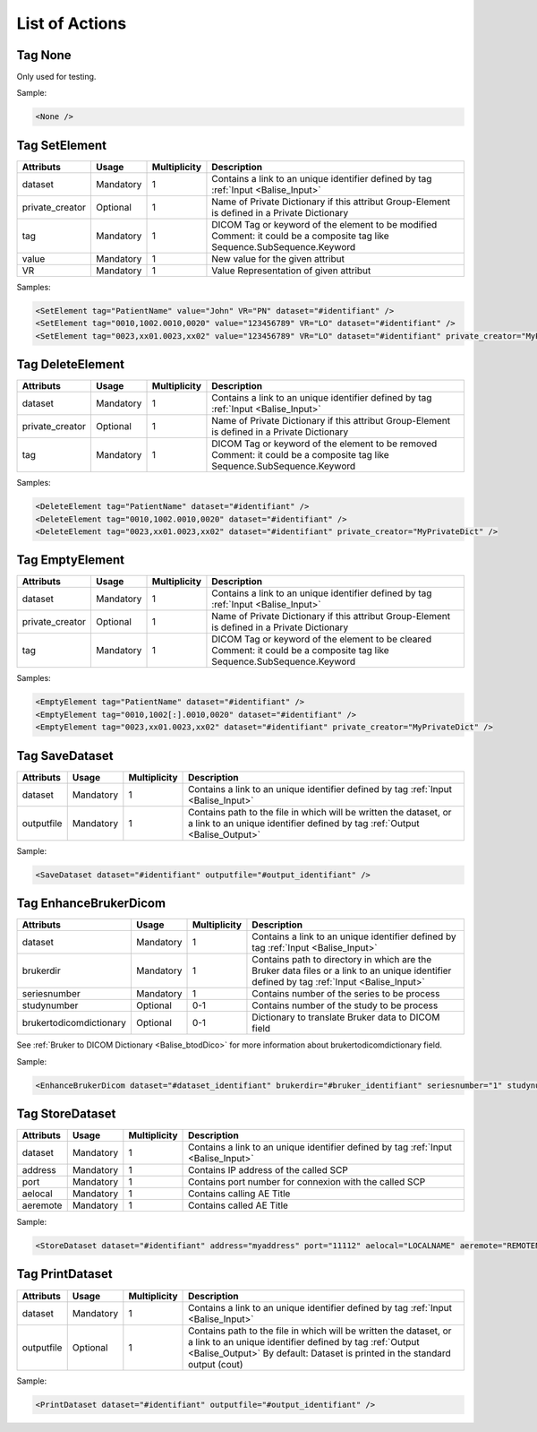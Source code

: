List of Actions
===============

.. _Balise_None:

Tag None
^^^^^^^^

Only used for testing.

Sample:

.. code-block:: xml

    <None />

.. _Balise_SetElement:

Tag SetElement
^^^^^^^^^^^^^^

+-----------------+---------------+--------------+--------------------------------------------------------------+
| Attributs       | Usage         | Multiplicity | Description                                                  |
+=================+===============+==============+==============================================================+
| dataset         | Mandatory     |       1      | Contains a link to an unique identifier defined by tag       |
|                 |               |              | :ref:`Input <Balise_Input>`                                  |
+-----------------+---------------+--------------+--------------------------------------------------------------+
| private_creator | Optional      |       1      | Name of Private Dictionary if this attribut Group-Element    |
|                 |               |              | is defined in a Private Dictionary                           |
+-----------------+---------------+--------------+--------------------------------------------------------------+
| tag             | Mandatory     |       1      | DICOM Tag or keyword of the element to be modified           |
|                 |               |              | Comment: it could be a composite tag like                    |
|                 |               |              | Sequence.SubSequence.Keyword                                 |
+-----------------+---------------+--------------+--------------------------------------------------------------+
| value           | Mandatory     |       1      | New value for the given attribut                             |
+-----------------+---------------+--------------+--------------------------------------------------------------+
| VR              | Mandatory     |       1      | Value Representation of given attribut                       |
+-----------------+---------------+--------------+--------------------------------------------------------------+

Samples:

.. code-block:: xml

    <SetElement tag="PatientName" value="John" VR="PN" dataset="#identifiant" />
    <SetElement tag="0010,1002.0010,0020" value="123456789" VR="LO" dataset="#identifiant" />
    <SetElement tag="0023,xx01.0023,xx02" value="123456789" VR="LO" dataset="#identifiant" private_creator="MyPrivateDict" />

.. _Balise_DeleteElement:

Tag DeleteElement
^^^^^^^^^^^^^^^^^

+-----------------+---------------+--------------+--------------------------------------------------------------+
| Attributs       | Usage         | Multiplicity | Description                                                  |
+=================+===============+==============+==============================================================+
| dataset         | Mandatory     |       1      | Contains a link to an unique identifier defined by tag       |
|                 |               |              | :ref:`Input <Balise_Input>`                                  |
+-----------------+---------------+--------------+--------------------------------------------------------------+
| private_creator | Optional      |       1      | Name of Private Dictionary if this attribut Group-Element    |
|                 |               |              | is defined in a Private Dictionary                           |
+-----------------+---------------+--------------+--------------------------------------------------------------+
| tag             | Mandatory     |       1      | DICOM Tag or keyword of the element to be removed            |
|                 |               |              | Comment: it could be a composite tag like                    |
|                 |               |              | Sequence.SubSequence.Keyword                                 |
+-----------------+---------------+--------------+--------------------------------------------------------------+

Samples:

.. code-block:: xml

    <DeleteElement tag="PatientName" dataset="#identifiant" />
    <DeleteElement tag="0010,1002.0010,0020" dataset="#identifiant" />
    <DeleteElement tag="0023,xx01.0023,xx02" dataset="#identifiant" private_creator="MyPrivateDict" />

.. _Balise_EmptyElement:

Tag EmptyElement
^^^^^^^^^^^^^^^^

+-----------------+---------------+--------------+--------------------------------------------------------------+
| Attributs       | Usage         | Multiplicity | Description                                                  |
+=================+===============+==============+==============================================================+
| dataset         | Mandatory     |       1      | Contains a link to an unique identifier defined by tag       |
|                 |               |              | :ref:`Input <Balise_Input>`                                  |
+-----------------+---------------+--------------+--------------------------------------------------------------+
| private_creator | Optional      |       1      | Name of Private Dictionary if this attribut Group-Element    |
|                 |               |              | is defined in a Private Dictionary                           |
+-----------------+---------------+--------------+--------------------------------------------------------------+
| tag             | Mandatory     |       1      | DICOM Tag or keyword of the element to be cleared            |
|                 |               |              | Comment: it could be a composite tag like                    |
|                 |               |              | Sequence.SubSequence.Keyword                                 |
+-----------------+---------------+--------------+--------------------------------------------------------------+

Samples:

.. code-block:: xml

    <EmptyElement tag="PatientName" dataset="#identifiant" />
    <EmptyElement tag="0010,1002[:].0010,0020" dataset="#identifiant" />
    <EmptyElement tag="0023,xx01.0023,xx02" dataset="#identifiant" private_creator="MyPrivateDict" />

.. _Balise_SaveDataset:

Tag SaveDataset
^^^^^^^^^^^^^^^

+---------------+---------------+--------------+--------------------------------------------------------------+
| Attributs     | Usage         | Multiplicity | Description                                                  |
+===============+===============+==============+==============================================================+
| dataset       | Mandatory     |       1      | Contains a link to an unique identifier defined by tag       |
|               |               |              | :ref:`Input <Balise_Input>`                                  |
+---------------+---------------+--------------+--------------------------------------------------------------+
| outputfile    | Mandatory     |       1      | Contains path to the file in which will be written the       |
|               |               |              | dataset, or a link to an unique identifier defined by tag    |
|               |               |              | :ref:`Output <Balise_Output>`                                |
+---------------+---------------+--------------+--------------------------------------------------------------+

Sample:

.. code-block:: xml

    <SaveDataset dataset="#identifiant" outputfile="#output_identifiant" />

.. _Balise_EnhanceBrukerDicom:

Tag EnhanceBrukerDicom
^^^^^^^^^^^^^^^^^^^^^^

+-------------------------+---------------+--------------+---------------------------------------------------------------+
| Attributs               | Usage         | Multiplicity | Description                                                   |
+=========================+===============+==============+===============================================================+
| dataset                 | Mandatory     |       1      | Contains a link to an unique identifier defined by tag        |
|                         |               |              | :ref:`Input <Balise_Input>`                                   |
+-------------------------+---------------+--------------+---------------------------------------------------------------+
| brukerdir               | Mandatory     |       1      | Contains path to directory in which are the Bruker data files |
|                         |               |              | or a link to an unique identifier defined by tag              |
|                         |               |              | :ref:`Input <Balise_Input>`                                   |
+-------------------------+---------------+--------------+---------------------------------------------------------------+
| seriesnumber            | Mandatory     |       1      | Contains number of the series to be process                   |
+-------------------------+---------------+--------------+---------------------------------------------------------------+
| studynumber             | Optional      |      0-1     | Contains number of the study to be process                    |
+-------------------------+---------------+--------------+---------------------------------------------------------------+
| brukertodicomdictionary | Optional      |      0-1     | Dictionary to translate Bruker data to DICOM field            |
+-------------------------+---------------+--------------+---------------------------------------------------------------+

See :ref:`Bruker to DICOM Dictionary <Balise_btodDico>` for more information about brukertodicomdictionary field.

Sample:

.. code-block:: xml

    <EnhanceBrukerDicom dataset="#dataset_identifiant" brukerdir="#bruker_identifiant" seriesnumber="1" studynumber="1" />

.. _Balise_StoreDataset:

Tag StoreDataset
^^^^^^^^^^^^^^^^

+---------------+---------------+--------------+--------------------------------------------------------------+
| Attributs     | Usage         | Multiplicity | Description                                                  |
+===============+===============+==============+==============================================================+
| dataset       | Mandatory     |       1      | Contains a link to an unique identifier defined by tag       |
|               |               |              | :ref:`Input <Balise_Input>`                                  |
+---------------+---------------+--------------+--------------------------------------------------------------+
| address       | Mandatory     |       1      | Contains IP address of the called SCP                        |
+---------------+---------------+--------------+--------------------------------------------------------------+
| port          | Mandatory     |       1      | Contains port number for connexion with the called SCP       |
+---------------+---------------+--------------+--------------------------------------------------------------+
| aelocal       | Mandatory     |       1      | Contains calling AE Title                                    |
+---------------+---------------+--------------+--------------------------------------------------------------+
| aeremote      | Mandatory     |       1      | Contains called AE Title                                     |
+---------------+---------------+--------------+--------------------------------------------------------------+

Sample:

.. code-block:: xml

    <StoreDataset dataset="#identifiant" address="myaddress" port="11112" aelocal="LOCALNAME" aeremote="REMOTENAME" />

.. _Balise_PrintDataset:

Tag PrintDataset
^^^^^^^^^^^^^^^^

+---------------+---------------+--------------+--------------------------------------------------------------+
| Attributs     | Usage         | Multiplicity | Description                                                  |
+===============+===============+==============+==============================================================+
| dataset       | Mandatory     |       1      | Contains a link to an unique identifier defined by tag       |
|               |               |              | :ref:`Input <Balise_Input>`                                  |
+---------------+---------------+--------------+--------------------------------------------------------------+
| outputfile    | Optional      |       1      | Contains path to the file in which will be written the       |
|               |               |              | dataset, or a link to an unique identifier defined by tag    |
|               |               |              | :ref:`Output <Balise_Output>`                                |
|               |               |              | By default: Dataset is printed in the standard output (cout) |
+---------------+---------------+--------------+--------------------------------------------------------------+

Sample:

.. code-block:: xml

    <PrintDataset dataset="#identifiant" outputfile="#output_identifiant" />
